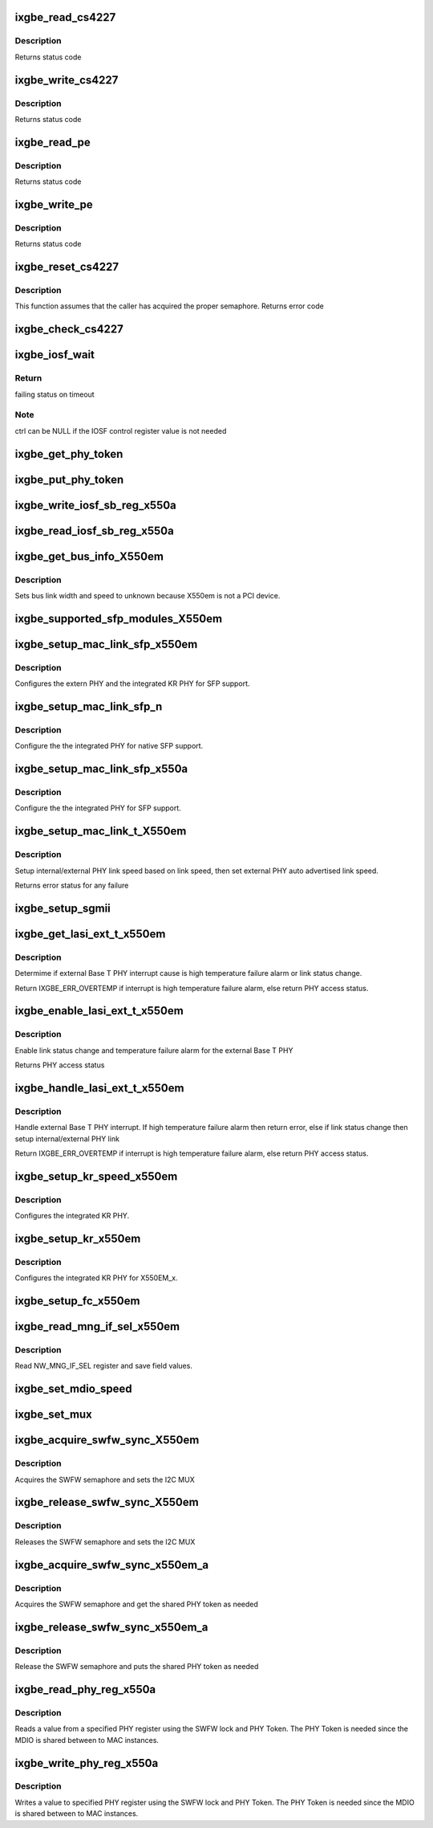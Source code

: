 .. -*- coding: utf-8; mode: rst -*-
.. src-file: drivers/net/ethernet/intel/ixgbe/ixgbe_x550.c

.. _`ixgbe_read_cs4227`:

ixgbe_read_cs4227
=================

.. c:function:: s32 ixgbe_read_cs4227(struct ixgbe_hw *hw, u16 reg, u16 *value)

    Read CS4227 register

    :param struct ixgbe_hw \*hw:
        pointer to hardware structure

    :param u16 reg:
        register number to write

    :param u16 \*value:
        pointer to receive value read

.. _`ixgbe_read_cs4227.description`:

Description
-----------

Returns status code

.. _`ixgbe_write_cs4227`:

ixgbe_write_cs4227
==================

.. c:function:: s32 ixgbe_write_cs4227(struct ixgbe_hw *hw, u16 reg, u16 value)

    Write CS4227 register

    :param struct ixgbe_hw \*hw:
        pointer to hardware structure

    :param u16 reg:
        register number to write

    :param u16 value:
        value to write to register

.. _`ixgbe_write_cs4227.description`:

Description
-----------

Returns status code

.. _`ixgbe_read_pe`:

ixgbe_read_pe
=============

.. c:function:: s32 ixgbe_read_pe(struct ixgbe_hw *hw, u8 reg, u8 *value)

    Read register from port expander

    :param struct ixgbe_hw \*hw:
        pointer to hardware structure

    :param u8 reg:
        register number to read

    :param u8 \*value:
        pointer to receive read value

.. _`ixgbe_read_pe.description`:

Description
-----------

Returns status code

.. _`ixgbe_write_pe`:

ixgbe_write_pe
==============

.. c:function:: s32 ixgbe_write_pe(struct ixgbe_hw *hw, u8 reg, u8 value)

    Write register to port expander

    :param struct ixgbe_hw \*hw:
        pointer to hardware structure

    :param u8 reg:
        register number to write

    :param u8 value:
        value to write

.. _`ixgbe_write_pe.description`:

Description
-----------

Returns status code

.. _`ixgbe_reset_cs4227`:

ixgbe_reset_cs4227
==================

.. c:function:: s32 ixgbe_reset_cs4227(struct ixgbe_hw *hw)

    Reset CS4227 using port expander

    :param struct ixgbe_hw \*hw:
        pointer to hardware structure

.. _`ixgbe_reset_cs4227.description`:

Description
-----------

This function assumes that the caller has acquired the proper semaphore.
Returns error code

.. _`ixgbe_check_cs4227`:

ixgbe_check_cs4227
==================

.. c:function:: void ixgbe_check_cs4227(struct ixgbe_hw *hw)

    Check CS4227 and reset as needed

    :param struct ixgbe_hw \*hw:
        pointer to hardware structure

.. _`ixgbe_iosf_wait`:

ixgbe_iosf_wait
===============

.. c:function:: s32 ixgbe_iosf_wait(struct ixgbe_hw *hw, u32 *ctrl)

    Wait for IOSF command completion

    :param struct ixgbe_hw \*hw:
        pointer to hardware structure

    :param u32 \*ctrl:
        pointer to location to receive final IOSF control value

.. _`ixgbe_iosf_wait.return`:

Return
------

failing status on timeout

.. _`ixgbe_iosf_wait.note`:

Note
----

ctrl can be NULL if the IOSF control register value is not needed

.. _`ixgbe_get_phy_token`:

ixgbe_get_phy_token
===================

.. c:function:: s32 ixgbe_get_phy_token(struct ixgbe_hw *hw)

    Get the token for shared PHY access

    :param struct ixgbe_hw \*hw:
        Pointer to hardware structure

.. _`ixgbe_put_phy_token`:

ixgbe_put_phy_token
===================

.. c:function:: s32 ixgbe_put_phy_token(struct ixgbe_hw *hw)

    Put the token for shared PHY access

    :param struct ixgbe_hw \*hw:
        Pointer to hardware structure

.. _`ixgbe_write_iosf_sb_reg_x550a`:

ixgbe_write_iosf_sb_reg_x550a
=============================

.. c:function:: s32 ixgbe_write_iosf_sb_reg_x550a(struct ixgbe_hw *hw, u32 reg_addr, __always_unused u32 device_type, u32 data)

    Write to IOSF PHY register

    :param struct ixgbe_hw \*hw:
        pointer to hardware structure

    :param u32 reg_addr:
        32 bit PHY register to write

    :param __always_unused u32 device_type:
        3 bit device type

    :param u32 data:
        Data to write to the register

.. _`ixgbe_read_iosf_sb_reg_x550a`:

ixgbe_read_iosf_sb_reg_x550a
============================

.. c:function:: s32 ixgbe_read_iosf_sb_reg_x550a(struct ixgbe_hw *hw, u32 reg_addr, __always_unused u32 device_type, u32 *data)

    Read from IOSF PHY register

    :param struct ixgbe_hw \*hw:
        pointer to hardware structure

    :param u32 reg_addr:
        32 bit PHY register to write

    :param __always_unused u32 device_type:
        3 bit device type

    :param u32 \*data:
        Pointer to read data from the register

.. _`ixgbe_get_bus_info_x550em`:

ixgbe_get_bus_info_X550em
=========================

.. c:function:: s32 ixgbe_get_bus_info_X550em(struct ixgbe_hw *hw)

    Set PCI bus info

    :param struct ixgbe_hw \*hw:
        pointer to hardware structure

.. _`ixgbe_get_bus_info_x550em.description`:

Description
-----------

Sets bus link width and speed to unknown because X550em is
not a PCI device.

.. _`ixgbe_supported_sfp_modules_x550em`:

ixgbe_supported_sfp_modules_X550em
==================================

.. c:function:: s32 ixgbe_supported_sfp_modules_X550em(struct ixgbe_hw *hw, bool *linear)

    Check if SFP module type is supported

    :param struct ixgbe_hw \*hw:
        pointer to hardware structure

    :param bool \*linear:
        true if SFP module is linear

.. _`ixgbe_setup_mac_link_sfp_x550em`:

ixgbe_setup_mac_link_sfp_x550em
===============================

.. c:function:: s32 ixgbe_setup_mac_link_sfp_x550em(struct ixgbe_hw *hw, ixgbe_link_speed speed, __always_unused bool autoneg_wait_to_complete)

    Configure the KR PHY for SFP.

    :param struct ixgbe_hw \*hw:
        pointer to hardware structure

    :param ixgbe_link_speed speed:
        *undescribed*

    :param __always_unused bool autoneg_wait_to_complete:
        *undescribed*

.. _`ixgbe_setup_mac_link_sfp_x550em.description`:

Description
-----------

Configures the extern PHY and the integrated KR PHY for SFP support.

.. _`ixgbe_setup_mac_link_sfp_n`:

ixgbe_setup_mac_link_sfp_n
==========================

.. c:function:: s32 ixgbe_setup_mac_link_sfp_n(struct ixgbe_hw *hw, ixgbe_link_speed speed, __always_unused bool autoneg_wait_to_complete)

    Setup internal PHY for native SFP

    :param struct ixgbe_hw \*hw:
        pointer to hardware structure

    :param ixgbe_link_speed speed:
        *undescribed*

    :param __always_unused bool autoneg_wait_to_complete:
        *undescribed*

.. _`ixgbe_setup_mac_link_sfp_n.description`:

Description
-----------

Configure the the integrated PHY for native SFP support.

.. _`ixgbe_setup_mac_link_sfp_x550a`:

ixgbe_setup_mac_link_sfp_x550a
==============================

.. c:function:: s32 ixgbe_setup_mac_link_sfp_x550a(struct ixgbe_hw *hw, ixgbe_link_speed speed, __always_unused bool autoneg_wait_to_complete)

    Setup internal PHY for SFP

    :param struct ixgbe_hw \*hw:
        pointer to hardware structure

    :param ixgbe_link_speed speed:
        *undescribed*

    :param __always_unused bool autoneg_wait_to_complete:
        *undescribed*

.. _`ixgbe_setup_mac_link_sfp_x550a.description`:

Description
-----------

Configure the the integrated PHY for SFP support.

.. _`ixgbe_setup_mac_link_t_x550em`:

ixgbe_setup_mac_link_t_X550em
=============================

.. c:function:: s32 ixgbe_setup_mac_link_t_X550em(struct ixgbe_hw *hw, ixgbe_link_speed speed, bool autoneg_wait)

    Sets the auto advertised link speed

    :param struct ixgbe_hw \*hw:
        pointer to hardware structure

    :param ixgbe_link_speed speed:
        new link speed

    :param bool autoneg_wait:
        *undescribed*

.. _`ixgbe_setup_mac_link_t_x550em.description`:

Description
-----------

Setup internal/external PHY link speed based on link speed, then set
external PHY auto advertised link speed.

Returns error status for any failure

.. _`ixgbe_setup_sgmii`:

ixgbe_setup_sgmii
=================

.. c:function:: s32 ixgbe_setup_sgmii(struct ixgbe_hw *hw, __always_unused ixgbe_link_speed speed, __always_unused bool autoneg_wait_to_complete)

    Set up link for sgmii

    :param struct ixgbe_hw \*hw:
        pointer to hardware structure

    :param __always_unused ixgbe_link_speed speed:
        *undescribed*

    :param __always_unused bool autoneg_wait_to_complete:
        *undescribed*

.. _`ixgbe_get_lasi_ext_t_x550em`:

ixgbe_get_lasi_ext_t_x550em
===========================

.. c:function:: s32 ixgbe_get_lasi_ext_t_x550em(struct ixgbe_hw *hw, bool *lsc)

    Determime external Base T PHY interrupt cause

    :param struct ixgbe_hw \*hw:
        pointer to hardware structure

    :param bool \*lsc:
        pointer to boolean flag which indicates whether external Base T
        PHY interrupt is lsc

.. _`ixgbe_get_lasi_ext_t_x550em.description`:

Description
-----------

Determime if external Base T PHY interrupt cause is high temperature
failure alarm or link status change.

Return IXGBE_ERR_OVERTEMP if interrupt is high temperature
failure alarm, else return PHY access status.

.. _`ixgbe_enable_lasi_ext_t_x550em`:

ixgbe_enable_lasi_ext_t_x550em
==============================

.. c:function:: s32 ixgbe_enable_lasi_ext_t_x550em(struct ixgbe_hw *hw)

    Enable external Base T PHY interrupts

    :param struct ixgbe_hw \*hw:
        pointer to hardware structure

.. _`ixgbe_enable_lasi_ext_t_x550em.description`:

Description
-----------

Enable link status change and temperature failure alarm for the external
Base T PHY

Returns PHY access status

.. _`ixgbe_handle_lasi_ext_t_x550em`:

ixgbe_handle_lasi_ext_t_x550em
==============================

.. c:function:: s32 ixgbe_handle_lasi_ext_t_x550em(struct ixgbe_hw *hw)

    Handle external Base T PHY interrupt

    :param struct ixgbe_hw \*hw:
        pointer to hardware structure

.. _`ixgbe_handle_lasi_ext_t_x550em.description`:

Description
-----------

Handle external Base T PHY interrupt. If high temperature
failure alarm then return error, else if link status change
then setup internal/external PHY link

Return IXGBE_ERR_OVERTEMP if interrupt is high temperature
failure alarm, else return PHY access status.

.. _`ixgbe_setup_kr_speed_x550em`:

ixgbe_setup_kr_speed_x550em
===========================

.. c:function:: s32 ixgbe_setup_kr_speed_x550em(struct ixgbe_hw *hw, ixgbe_link_speed speed)

    Configure the KR PHY for link speed.

    :param struct ixgbe_hw \*hw:
        pointer to hardware structure

    :param ixgbe_link_speed speed:
        link speed

.. _`ixgbe_setup_kr_speed_x550em.description`:

Description
-----------

Configures the integrated KR PHY.

.. _`ixgbe_setup_kr_x550em`:

ixgbe_setup_kr_x550em
=====================

.. c:function:: s32 ixgbe_setup_kr_x550em(struct ixgbe_hw *hw)

    Configure the KR PHY

    :param struct ixgbe_hw \*hw:
        pointer to hardware structure

.. _`ixgbe_setup_kr_x550em.description`:

Description
-----------

Configures the integrated KR PHY for X550EM_x.

.. _`ixgbe_setup_fc_x550em`:

ixgbe_setup_fc_x550em
=====================

.. c:function:: s32 ixgbe_setup_fc_x550em(struct ixgbe_hw *hw)

    Set up flow control

    :param struct ixgbe_hw \*hw:
        pointer to hardware structure

.. _`ixgbe_read_mng_if_sel_x550em`:

ixgbe_read_mng_if_sel_x550em
============================

.. c:function:: void ixgbe_read_mng_if_sel_x550em(struct ixgbe_hw *hw)

    Read NW_MNG_IF_SEL register

    :param struct ixgbe_hw \*hw:
        pointer to hardware structure

.. _`ixgbe_read_mng_if_sel_x550em.description`:

Description
-----------

Read NW_MNG_IF_SEL register and save field values.

.. _`ixgbe_set_mdio_speed`:

ixgbe_set_mdio_speed
====================

.. c:function:: void ixgbe_set_mdio_speed(struct ixgbe_hw *hw)

    Set MDIO clock speed

    :param struct ixgbe_hw \*hw:
        pointer to hardware structure

.. _`ixgbe_set_mux`:

ixgbe_set_mux
=============

.. c:function:: void ixgbe_set_mux(struct ixgbe_hw *hw, u8 state)

    Set mux for port 1 access with CS4227

    :param struct ixgbe_hw \*hw:
        pointer to hardware structure

    :param u8 state:
        set mux if 1, clear if 0

.. _`ixgbe_acquire_swfw_sync_x550em`:

ixgbe_acquire_swfw_sync_X550em
==============================

.. c:function:: s32 ixgbe_acquire_swfw_sync_X550em(struct ixgbe_hw *hw, u32 mask)

    Acquire SWFW semaphore

    :param struct ixgbe_hw \*hw:
        pointer to hardware structure

    :param u32 mask:
        Mask to specify which semaphore to acquire

.. _`ixgbe_acquire_swfw_sync_x550em.description`:

Description
-----------

Acquires the SWFW semaphore and sets the I2C MUX

.. _`ixgbe_release_swfw_sync_x550em`:

ixgbe_release_swfw_sync_X550em
==============================

.. c:function:: void ixgbe_release_swfw_sync_X550em(struct ixgbe_hw *hw, u32 mask)

    Release SWFW semaphore

    :param struct ixgbe_hw \*hw:
        pointer to hardware structure

    :param u32 mask:
        Mask to specify which semaphore to release

.. _`ixgbe_release_swfw_sync_x550em.description`:

Description
-----------

Releases the SWFW semaphore and sets the I2C MUX

.. _`ixgbe_acquire_swfw_sync_x550em_a`:

ixgbe_acquire_swfw_sync_x550em_a
================================

.. c:function:: s32 ixgbe_acquire_swfw_sync_x550em_a(struct ixgbe_hw *hw, u32 mask)

    Acquire SWFW semaphore

    :param struct ixgbe_hw \*hw:
        pointer to hardware structure

    :param u32 mask:
        Mask to specify which semaphore to acquire

.. _`ixgbe_acquire_swfw_sync_x550em_a.description`:

Description
-----------

Acquires the SWFW semaphore and get the shared PHY token as needed

.. _`ixgbe_release_swfw_sync_x550em_a`:

ixgbe_release_swfw_sync_x550em_a
================================

.. c:function:: void ixgbe_release_swfw_sync_x550em_a(struct ixgbe_hw *hw, u32 mask)

    Release SWFW semaphore

    :param struct ixgbe_hw \*hw:
        pointer to hardware structure

    :param u32 mask:
        Mask to specify which semaphore to release

.. _`ixgbe_release_swfw_sync_x550em_a.description`:

Description
-----------

Release the SWFW semaphore and puts the shared PHY token as needed

.. _`ixgbe_read_phy_reg_x550a`:

ixgbe_read_phy_reg_x550a
========================

.. c:function:: s32 ixgbe_read_phy_reg_x550a(struct ixgbe_hw *hw, u32 reg_addr, u32 device_type, u16 *phy_data)

    Reads specified PHY register

    :param struct ixgbe_hw \*hw:
        pointer to hardware structure

    :param u32 reg_addr:
        32 bit address of PHY register to read

    :param u32 device_type:
        *undescribed*

    :param u16 \*phy_data:
        Pointer to read data from PHY register

.. _`ixgbe_read_phy_reg_x550a.description`:

Description
-----------

Reads a value from a specified PHY register using the SWFW lock and PHY
Token. The PHY Token is needed since the MDIO is shared between to MAC
instances.

.. _`ixgbe_write_phy_reg_x550a`:

ixgbe_write_phy_reg_x550a
=========================

.. c:function:: s32 ixgbe_write_phy_reg_x550a(struct ixgbe_hw *hw, u32 reg_addr, u32 device_type, u16 phy_data)

    Writes specified PHY register

    :param struct ixgbe_hw \*hw:
        pointer to hardware structure

    :param u32 reg_addr:
        32 bit PHY register to write

    :param u32 device_type:
        5 bit device type

    :param u16 phy_data:
        Data to write to the PHY register

.. _`ixgbe_write_phy_reg_x550a.description`:

Description
-----------

Writes a value to specified PHY register using the SWFW lock and PHY Token.
The PHY Token is needed since the MDIO is shared between to MAC instances.

.. This file was automatic generated / don't edit.

